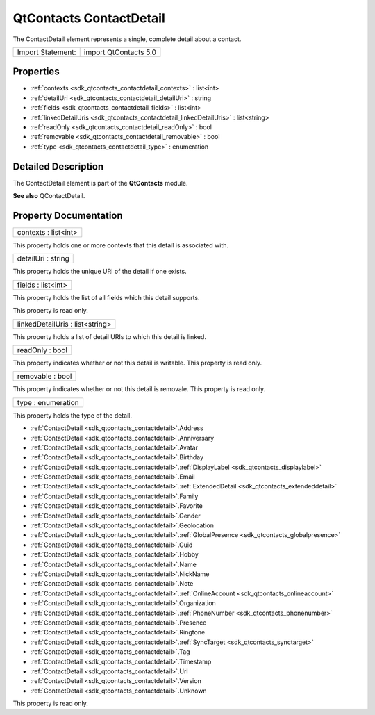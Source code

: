 .. _sdk_qtcontacts_contactdetail:

QtContacts ContactDetail
========================

The ContactDetail element represents a single, complete detail about a contact.

+---------------------+-------------------------+
| Import Statement:   | import QtContacts 5.0   |
+---------------------+-------------------------+

Properties
----------

-  :ref:`contexts <sdk_qtcontacts_contactdetail_contexts>` : list<int>
-  :ref:`detailUri <sdk_qtcontacts_contactdetail_detailUri>` : string
-  :ref:`fields <sdk_qtcontacts_contactdetail_fields>` : list<int>
-  :ref:`linkedDetailUris <sdk_qtcontacts_contactdetail_linkedDetailUris>` : list<string>
-  :ref:`readOnly <sdk_qtcontacts_contactdetail_readOnly>` : bool
-  :ref:`removable <sdk_qtcontacts_contactdetail_removable>` : bool
-  :ref:`type <sdk_qtcontacts_contactdetail_type>` : enumeration

Detailed Description
--------------------

The ContactDetail element is part of the **QtContacts** module.

**See also** QContactDetail.

Property Documentation
----------------------

.. _sdk_qtcontacts_contactdetail_contexts:

+--------------------------------------------------------------------------------------------------------------------------------------------------------------------------------------------------------------------------------------------------------------------------------------------------------------+
| contexts : list<int>                                                                                                                                                                                                                                                                                         |
+--------------------------------------------------------------------------------------------------------------------------------------------------------------------------------------------------------------------------------------------------------------------------------------------------------------+

This property holds one or more contexts that this detail is associated with.

.. _sdk_qtcontacts_contactdetail_detailUri:

+--------------------------------------------------------------------------------------------------------------------------------------------------------------------------------------------------------------------------------------------------------------------------------------------------------------+
| detailUri : string                                                                                                                                                                                                                                                                                           |
+--------------------------------------------------------------------------------------------------------------------------------------------------------------------------------------------------------------------------------------------------------------------------------------------------------------+

This property holds the unique URI of the detail if one exists.

.. _sdk_qtcontacts_contactdetail_fields:

+--------------------------------------------------------------------------------------------------------------------------------------------------------------------------------------------------------------------------------------------------------------------------------------------------------------+
| fields : list<int>                                                                                                                                                                                                                                                                                           |
+--------------------------------------------------------------------------------------------------------------------------------------------------------------------------------------------------------------------------------------------------------------------------------------------------------------+

This property holds the list of all fields which this detail supports.

This property is read only.

.. _sdk_qtcontacts_contactdetail_linkedDetailUris:

+--------------------------------------------------------------------------------------------------------------------------------------------------------------------------------------------------------------------------------------------------------------------------------------------------------------+
| linkedDetailUris : list<string>                                                                                                                                                                                                                                                                              |
+--------------------------------------------------------------------------------------------------------------------------------------------------------------------------------------------------------------------------------------------------------------------------------------------------------------+

This property holds a list of detail URIs to which this detail is linked.

.. _sdk_qtcontacts_contactdetail_readOnly:

+--------------------------------------------------------------------------------------------------------------------------------------------------------------------------------------------------------------------------------------------------------------------------------------------------------------+
| readOnly : bool                                                                                                                                                                                                                                                                                              |
+--------------------------------------------------------------------------------------------------------------------------------------------------------------------------------------------------------------------------------------------------------------------------------------------------------------+

This property indicates whether or not this detail is writable. This property is read only.

.. _sdk_qtcontacts_contactdetail_removable:

+--------------------------------------------------------------------------------------------------------------------------------------------------------------------------------------------------------------------------------------------------------------------------------------------------------------+
| removable : bool                                                                                                                                                                                                                                                                                             |
+--------------------------------------------------------------------------------------------------------------------------------------------------------------------------------------------------------------------------------------------------------------------------------------------------------------+

This property indicates whether or not this detail is removale. This property is read only.

.. _sdk_qtcontacts_contactdetail_type:

+--------------------------------------------------------------------------------------------------------------------------------------------------------------------------------------------------------------------------------------------------------------------------------------------------------------+
| type : enumeration                                                                                                                                                                                                                                                                                           |
+--------------------------------------------------------------------------------------------------------------------------------------------------------------------------------------------------------------------------------------------------------------------------------------------------------------+

This property holds the type of the detail.

-  :ref:`ContactDetail <sdk_qtcontacts_contactdetail>`.Address
-  :ref:`ContactDetail <sdk_qtcontacts_contactdetail>`.Anniversary
-  :ref:`ContactDetail <sdk_qtcontacts_contactdetail>`.Avatar
-  :ref:`ContactDetail <sdk_qtcontacts_contactdetail>`.Birthday
-  :ref:`ContactDetail <sdk_qtcontacts_contactdetail>`.\ :ref:`DisplayLabel <sdk_qtcontacts_displaylabel>`
-  :ref:`ContactDetail <sdk_qtcontacts_contactdetail>`.Email
-  :ref:`ContactDetail <sdk_qtcontacts_contactdetail>`.\ :ref:`ExtendedDetail <sdk_qtcontacts_extendeddetail>`
-  :ref:`ContactDetail <sdk_qtcontacts_contactdetail>`.Family
-  :ref:`ContactDetail <sdk_qtcontacts_contactdetail>`.Favorite
-  :ref:`ContactDetail <sdk_qtcontacts_contactdetail>`.Gender
-  :ref:`ContactDetail <sdk_qtcontacts_contactdetail>`.Geolocation
-  :ref:`ContactDetail <sdk_qtcontacts_contactdetail>`.\ :ref:`GlobalPresence <sdk_qtcontacts_globalpresence>`
-  :ref:`ContactDetail <sdk_qtcontacts_contactdetail>`.Guid
-  :ref:`ContactDetail <sdk_qtcontacts_contactdetail>`.Hobby
-  :ref:`ContactDetail <sdk_qtcontacts_contactdetail>`.Name
-  :ref:`ContactDetail <sdk_qtcontacts_contactdetail>`.NickName
-  :ref:`ContactDetail <sdk_qtcontacts_contactdetail>`.Note
-  :ref:`ContactDetail <sdk_qtcontacts_contactdetail>`.\ :ref:`OnlineAccount <sdk_qtcontacts_onlineaccount>`
-  :ref:`ContactDetail <sdk_qtcontacts_contactdetail>`.Organization
-  :ref:`ContactDetail <sdk_qtcontacts_contactdetail>`.\ :ref:`PhoneNumber <sdk_qtcontacts_phonenumber>`
-  :ref:`ContactDetail <sdk_qtcontacts_contactdetail>`.Presence
-  :ref:`ContactDetail <sdk_qtcontacts_contactdetail>`.Ringtone
-  :ref:`ContactDetail <sdk_qtcontacts_contactdetail>`.\ :ref:`SyncTarget <sdk_qtcontacts_synctarget>`
-  :ref:`ContactDetail <sdk_qtcontacts_contactdetail>`.Tag
-  :ref:`ContactDetail <sdk_qtcontacts_contactdetail>`.Timestamp
-  :ref:`ContactDetail <sdk_qtcontacts_contactdetail>`.Url
-  :ref:`ContactDetail <sdk_qtcontacts_contactdetail>`.Version
-  :ref:`ContactDetail <sdk_qtcontacts_contactdetail>`.Unknown

This property is read only.

